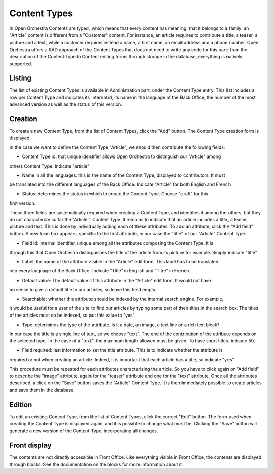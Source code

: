 Content Types
=============

In Open Orchestra Contents are typed, which means that every content has meaning, that it belongs
to a family: an "Article" content is different from a "Customer" content. For instance, an article
requires to contribute a title, a teaser, a picture and a text, while a customer requires instead
a name, a first name, an email address and a phone number. Open Orchestra offers a RAD approach of
the Content Types that does not need to write any code for this part: from the description of the
Content Type to Content editing forms through storage in the database, everything is natively
supported.


Listing
-------

The list of existing Content Types is available in Administration part, under the Content Type entry.
This list includes a row per Content Type and indicates its internal id, its name in the language of
the Back Office, the number of the most advanced version as well as the status of this version.

.. image:: ../../images/content_type_list.png


Creation
--------

To create a new Content Type, from the list of Content Types, click the "Add" button. The Content Type
creation form is displayed.

.. image:: ../../images/content_type_create_1.png

In the case we want to define the Content Type "Article", we should then contribute the following fields:

* Content Type id: that unique identifier allows Open Orchestra to distinguish our "Article" among
others Content Type. Indicate "article"

* Name in all the languages: this is the name of the Content Type, displayed to contributors. It must
be translated into the different languages ​​of the Back Office. Indicate "Article" for both English and French

* Status: determines the status in which to create the Content Type. Choose "draft" for this
first version.

These three fields are systematically required when creating a Content Type, and identifies it among
the others, but they do not characterize so far the "Article " Content Type. It remains to indicate
that an article includes a title, a teaser, picture and text.
This is done by individually adding each of these attributes.
To add an attribute, click the "Add field" button. A new form box appears, specific to the first
attribute, in our case the "title" of our "Article" Content Type.

.. image:: ../../images/content_type_create_2.png


* Field id: internal identifier, unique among all the attributes composing the Content Type. It is
through this that Open Orchestra distinguishes the title of the article from its picture for example.
Simply indicate "title"

* Label: the name of the attribute visible in the "Article" edit form. This label has to be translated
into every language of the Back Office. Indicate "Title" in English and "Titre" in French.

* Default value: The default value of this attribute in the "Article" edit form. It would not have
no sense to give a default title to our articles, so leave this field empty.

* Searchable: whether this attribute should be indexed by the internal search engine. For example,
it would be useful for a user of the site to find our articles by typing some part of their titles in
the search box. The titles of the articles must so be indexed, so put this value to "yes".

* Type: determines the type of the attribute. Is it a date, an image, a text line or a rich text block?
In our case the title is a single line of text, so we choose "text". The end of the contribution of
the attribute depends on the selected type. In the case of a "text", the maximum length allowed must be
given. To have short titles, indicate 50.

* Field required: last information to set the title attribute. This is to indicate whether the attribute is
required or not when creating an article. Indeed, it is important that each article has a title, so indicate
"yes"

This procedure must be repeated for each attributes characterizing the article. So you have to click again
on "Add field" to describe the "image" attribute, again for the "teaser" attribute and one for the "text"
attribute.
Once all the attributes described, a click on the "Save" button saves the "Article" Content Type. It is
then immediately possible to create articles and save them in the database.


Edition
-------

To edit an existing Content Type, from the list of Content Types, click the correct "Edit" button. The form
used when creating the Content Type is displayed again, and it is possible to change what must be.
Clicking the "Save" button will generate a new version of the Content Type, incorporating all changes.


Front display
-------------

The contents are not directly accessible in Front Office. Like everything visible in Front Office, the contents
are displayed through blocks. See the documentation on the blocks for more information about it.
